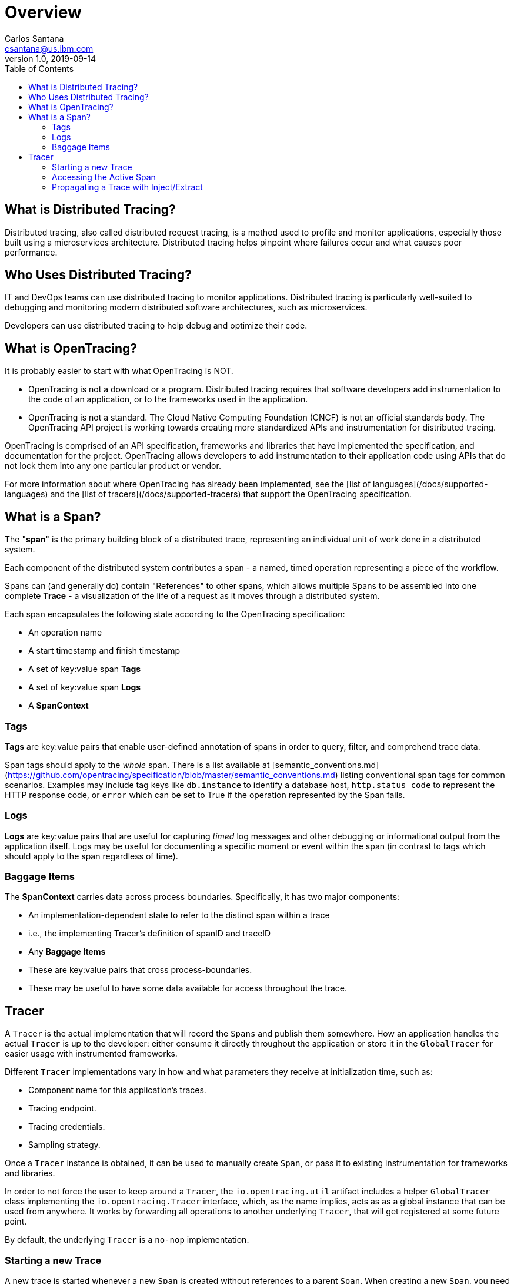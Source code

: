 = Overview
Carlos Santana <csantana@us.ibm.com>
v1.0, 2019-09-14
:toc:
:imagesdir: images

== What is Distributed Tracing?

Distributed tracing, also called distributed request tracing, is a method used to profile and monitor applications, especially those built using a microservices architecture. Distributed tracing helps pinpoint where failures occur and what causes poor performance.

== Who Uses Distributed Tracing?

IT and DevOps teams can use distributed tracing to monitor applications.  Distributed tracing is particularly well-suited to debugging and monitoring modern distributed software architectures, such as microservices.

Developers can use distributed tracing to help debug and optimize their code.

== What is OpenTracing?

It is probably easier to start with what OpenTracing is NOT.

* OpenTracing is not a download or a program.  Distributed tracing requires that software developers add instrumentation to the code of an application, or to the frameworks used in the application.

* OpenTracing is not a standard. The Cloud Native Computing Foundation (CNCF) is not an official standards body.  The OpenTracing API project is working towards creating more standardized APIs and instrumentation for distributed tracing.

OpenTracing is comprised of an API specification, frameworks and libraries that have implemented the specification, and documentation for the project.   OpenTracing allows developers to add instrumentation to their application code using APIs that do not lock them into any one particular product or vendor.

For more information about where OpenTracing has already been implemented, see the [list of languages](/docs/supported-languages) and the  [list of tracers](/docs/supported-tracers) that support the OpenTracing specification.


== What is a Span?

The "**span**" is the primary building block of a distributed trace, representing an individual unit of work done in a distributed system.

Each component of the distributed system contributes a span - a named, timed operation representing a piece of the workflow.

Spans can (and generally do) contain "References" to other spans, which allows multiple Spans to be assembled into one complete **Trace** - a visualization of the life of a request as it moves through a distributed system.

Each span encapsulates the following state according to the OpenTracing specification:

- An operation name
- A start timestamp and finish timestamp
- A set of key:value span **Tags**
- A set of key:value span **Logs**
- A **SpanContext**

=== Tags

**Tags** are key:value pairs that enable user-defined annotation of spans in order to query, filter, and comprehend trace data.

Span tags should apply to the _whole_ span. There is a list available at [semantic_conventions.md](https://github.com/opentracing/specification/blob/master/semantic_conventions.md) listing conventional span tags for common scenarios. Examples may include tag keys like `db.instance` to identify a database host, `http.status_code` to represent the HTTP response code, or `error` which can be set to True if the operation represented by the Span fails.

=== Logs

**Logs** are key:value pairs that are useful for capturing _timed_ log messages and other debugging or informational output from the application itself.  Logs may be useful for documenting a specific moment or event within the span (in contrast to tags which should apply to the span regardless of time).

=== Baggage Items

The **SpanContext** carries data across process boundaries. Specifically, it has two major components:

- An implementation-dependent state to refer to the distinct span within a trace
  - i.e., the implementing Tracer's definition of spanID and traceID
   
- Any **Baggage Items**
  - These are key:value pairs that cross process-boundaries.
  - These may be useful to have some data available for access throughout the trace.

== Tracer

A `Tracer` is the actual implementation that will record the `Spans` and publish them somewhere. How an application handles the actual `Tracer` is up to the developer: either consume it directly throughout the application or store it in the `GlobalTracer` for easier usage with instrumented frameworks.

Different `Tracer` implementations vary in how and what parameters they receive at initialization time, such as:

- Component name for this application's traces.
- Tracing endpoint.
- Tracing credentials.
- Sampling strategy.

Once a `Tracer` instance is obtained, it can be used to manually create `Span`, or pass it to existing instrumentation for frameworks and libraries.

In order to not force the user to keep around a `Tracer`, the `io.opentracing.util` artifact includes a helper `GlobalTracer` class implementing the `io.opentracing.Tracer` interface, which, as the name implies, acts as as a global instance that can be used from anywhere. It works by forwarding all operations to another underlying `Tracer`, that will get registered at some future point.

By default, the underlying `Tracer` is a `no-nop` implementation.

=== Starting a new Trace

A new trace is started whenever a new `Span` is created without references to a parent `Span`. When creating a new `Span`, you need to specify an "operation name", which is a free-format string that you can use to help you identify the code this `Span` relates to.
The next `Span` from our new trace will probably be a child `Span` and can be seen as a representation of a sub-routine that is executed "within" the main `Span`. This child `Span` has, therefore, a `ChildOf` relationship with the parent.
Another type of relationship is the `FollowsFrom` and is used in special cases where the new `Span` is independent of the parent `Span`, such as in asynchronous processes.


=== Accessing the Active Span

`Tracer` can be used for enabling access to the `ActiveSpan`. `ActiveSpans` can also be accessed through a `scopeManager` in some languages. Refer to the specific language guide for more implementation details.

=== Propagating a Trace with Inject/Extract

In order to trace across process boundaries in distributed systems, services need to be able to continue the trace injected by the client that sent each request. OpenTracing allows this to happen by providing inject and extract methods that encode a span's context into a carrier.
The `inject` method allows for the `SpanContext` to be passed on to a carrier. For example, passing the trace information into the client's request so that the server you send it to can continue the trace. The `extract` method does the exact opposite. It extract the `SpanContext` from the carrier. For example, if there was an active request on the client side, the developer must extract the `SpanContext` using the `io.opentracing.Tracer.extract` method.


image::Extract.png[Trace Propagation]


NOTICE: Content extracted from opentracing.io
